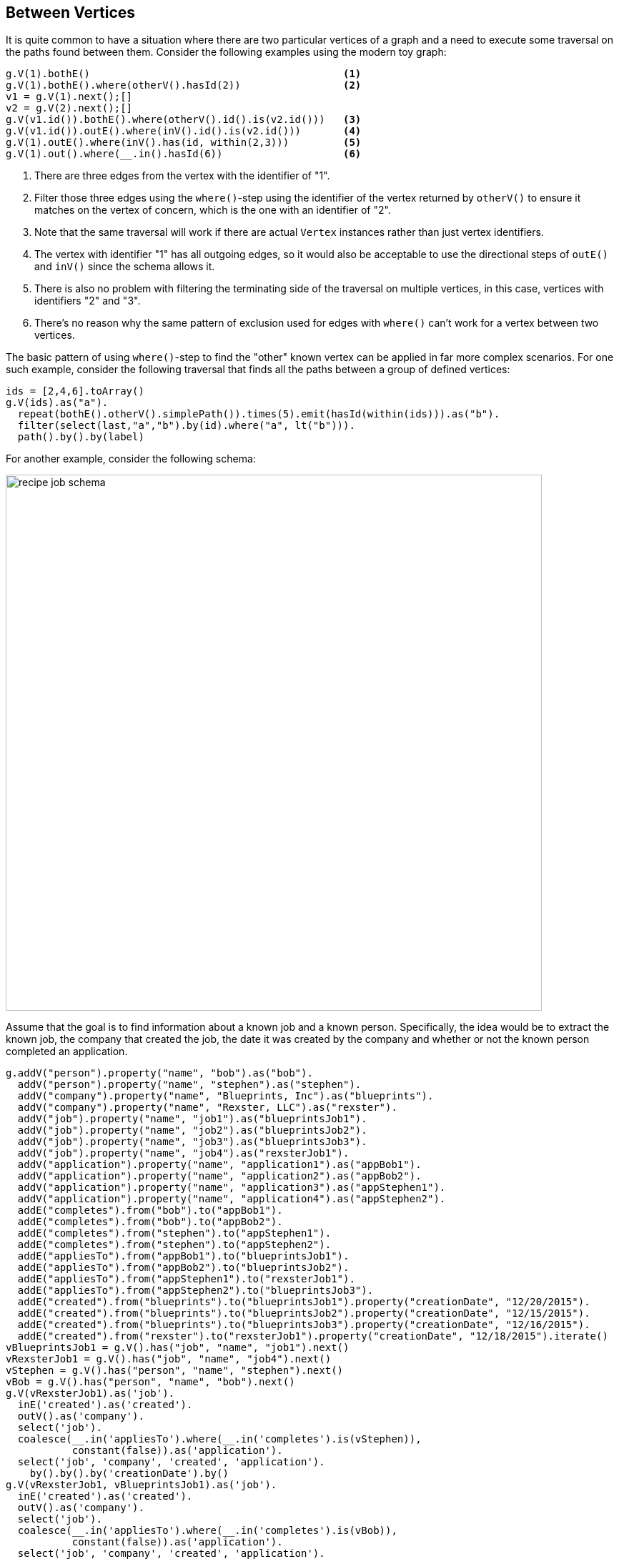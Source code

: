 ////
Licensed to the Apache Software Foundation (ASF) under one or more
contributor license agreements.  See the NOTICE file distributed with
this work for additional information regarding copyright ownership.
The ASF licenses this file to You under the Apache License, Version 2.0
(the "License"); you may not use this file except in compliance with
the License.  You may obtain a copy of the License at

  http://www.apache.org/licenses/LICENSE-2.0

Unless required by applicable law or agreed to in writing, software
distributed under the License is distributed on an "AS IS" BASIS,
WITHOUT WARRANTIES OR CONDITIONS OF ANY KIND, either express or implied.
See the License for the specific language governing permissions and
limitations under the License.
////
[[between-vertices]]
== Between Vertices

It is quite common to have a situation where there are two particular vertices of a graph and a need to execute some
traversal on the paths found between them. Consider the following examples using the modern toy graph:

[gremlin-groovy,modern]
----
g.V(1).bothE()                                          <1>
g.V(1).bothE().where(otherV().hasId(2))                 <2>
v1 = g.V(1).next();[]
v2 = g.V(2).next();[]
g.V(v1.id()).bothE().where(otherV().id().is(v2.id()))   <3>
g.V(v1.id()).outE().where(inV().id().is(v2.id()))       <4>
g.V(1).outE().where(inV().has(id, within(2,3)))         <5>
g.V(1).out().where(__.in().hasId(6))                    <6>
----

<1> There are three edges from the vertex with the identifier of "1".
<2> Filter those three edges using the `where()`-step using the identifier of the vertex returned by `otherV()` to
ensure it matches on the vertex of concern, which is the one with an identifier of "2".
<3> Note that the same traversal will work if there are actual `Vertex` instances rather than just vertex identifiers.
<4> The vertex with identifier "1" has all outgoing edges, so it would also be acceptable to use the directional steps
of `outE()` and `inV()` since the schema allows it.
<5> There is also no problem with filtering the terminating side of the traversal on multiple vertices, in this case,
vertices with identifiers "2" and "3".
<6> There's no reason why the same pattern of exclusion used for edges with `where()` can't work for a vertex between
two vertices.

The basic pattern of using `where()`-step to find the "other" known vertex can be applied in far more complex
scenarios. For one such example, consider the following traversal that finds all the paths between a group of defined
vertices:

[gremlin-groovy,modern]
----
ids = [2,4,6].toArray()
g.V(ids).as("a").
  repeat(bothE().otherV().simplePath()).times(5).emit(hasId(within(ids))).as("b").
  filter(select(last,"a","b").by(id).where("a", lt("b"))).
  path().by().by(label)
----

For another example, consider the following schema:

image:recipe-job-schema.png[width=750]

Assume that the goal is to find information about a known job and a known person. Specifically, the idea would be
to extract the known job, the company that created the job, the date it was created by the company and whether or not
the known person completed an application.

[gremlin-groovy]
----
g.addV("person").property("name", "bob").as("bob").
  addV("person").property("name", "stephen").as("stephen").
  addV("company").property("name", "Blueprints, Inc").as("blueprints").
  addV("company").property("name", "Rexster, LLC").as("rexster").
  addV("job").property("name", "job1").as("blueprintsJob1").
  addV("job").property("name", "job2").as("blueprintsJob2").
  addV("job").property("name", "job3").as("blueprintsJob3").
  addV("job").property("name", "job4").as("rexsterJob1").
  addV("application").property("name", "application1").as("appBob1").
  addV("application").property("name", "application2").as("appBob2").
  addV("application").property("name", "application3").as("appStephen1").
  addV("application").property("name", "application4").as("appStephen2").
  addE("completes").from("bob").to("appBob1").
  addE("completes").from("bob").to("appBob2").
  addE("completes").from("stephen").to("appStephen1").
  addE("completes").from("stephen").to("appStephen2").
  addE("appliesTo").from("appBob1").to("blueprintsJob1").
  addE("appliesTo").from("appBob2").to("blueprintsJob2").
  addE("appliesTo").from("appStephen1").to("rexsterJob1").
  addE("appliesTo").from("appStephen2").to("blueprintsJob3").
  addE("created").from("blueprints").to("blueprintsJob1").property("creationDate", "12/20/2015").
  addE("created").from("blueprints").to("blueprintsJob2").property("creationDate", "12/15/2015").
  addE("created").from("blueprints").to("blueprintsJob3").property("creationDate", "12/16/2015").
  addE("created").from("rexster").to("rexsterJob1").property("creationDate", "12/18/2015").iterate()
vBlueprintsJob1 = g.V().has("job", "name", "job1").next()
vRexsterJob1 = g.V().has("job", "name", "job4").next()
vStephen = g.V().has("person", "name", "stephen").next()
vBob = g.V().has("person", "name", "bob").next()
g.V(vRexsterJob1).as('job').
  inE('created').as('created').
  outV().as('company').
  select('job').
  coalesce(__.in('appliesTo').where(__.in('completes').is(vStephen)),
           constant(false)).as('application').
  select('job', 'company', 'created', 'application').
    by().by().by('creationDate').by()
g.V(vRexsterJob1, vBlueprintsJob1).as('job').
  inE('created').as('created').
  outV().as('company').
  select('job').
  coalesce(__.in('appliesTo').where(__.in('completes').is(vBob)),
           constant(false)).as('application').
  select('job', 'company', 'created', 'application').
    by().by().by('creationDate').by()
----

While the traversals above are more complex, the pattern for finding "things" between two vertices is largely the same.
Note the use of the `where()`-step to terminate the traversers for a specific user. It is embedded in a `coalesce()`
step to handle situations where the specified user did not complete an application for the specified job and will
return `false` in those cases.
